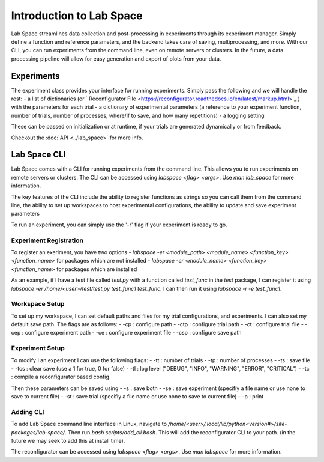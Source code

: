 =========================
Introduction to Lab Space
=========================

Lab Space streamlines data collection and post-processing in experiments through its experiment manager. Simply define a function and reference parameters, and the backend takes care of saving, multiprocessing, and more. With our CLI, you can run experiments from the command line, even on remote servers or clusters. In the future, a data processing pipeline will allow for easy generation and export of plots from your data.


Experiments
###########

The experiment class provides your interface for running experiments. Simply pass the following and we will handle the rest:
- a list of dictionaries (or ` Reconfigurator File <https://reconfigurator.readthedocs.io/en/latest/markup.html>`_ ) with the parameters for each trial
- a dictionary of experimental parameters (a reference to your experiment function, number of trials, number of processes, where/if to save, and how many repetitions)
- a logging setting 

These can be passed on initialization or at runtime, if your trials are generated dynamically or from feedback.

Checkout the :doc:`API <../lab_space>` for more info.

Lab Space CLI
##################

Lab Space comes with a CLI for running experiments from the command line. This allows you to run experiments on remote servers or clusters. The CLI can be accessed using `labspace <flag> <args>`. Use `man lab_space` for more information.

The key features of the CLI include the ability to register functions as strings so you can call them from the command line, the ability to set up workspaces to host experimental configurations, the ability to update and save experiment parameters

To run an experiment, you can simply use the '-r' flag if your experiment is ready to go.

Experiment Registration
***********************

To register an exeriment, you have two options
- `labspace -er <module_path> <module_name> <function_key> <function_name>` for packages which are not installed
- `labspace -er <module_name> <function_key> <function_name>` for packages which are installed

As an example, if I have a test file called `test.py` with a function called `test_func` in the `test` package, I can register it using `labspace -er /home/<user>/test/test.py test_func1 test_func`. I can then run it using `labspace -r -e test_func1`.

Workspace Setup
***************

To set up my workspace, I can set default paths and files for my trial configurations, and experiments. I can also set my default save path.
The flags are as follows:
- -cp : configure path
- -ctp : configure trial path
- -ct : configure trial file
- -cep : configure experiment path
- -ce : configure experiment file
- -csp : configure save path

Experiment Setup
****************

To modify I an experiment I can use the following flags:
- -tt : number of trials
- -tp : number of processes
- -ts : save file
- -tcs : clear save (use a 1 for true, 0 for false)
- -tl : log level ("DEBUG", "INFO", "WARNING", "ERROR", "CRITICAL")
- -tc : compile a reconfigurator based config

Then these parameters can be saved using 
- -s : save both
- -se : save experiment (specifiy a file name or use none to save to current file)
- -st : save trial (specifiy a file name or use none to save to current file)
- -p : print


Adding CLI
**********

To add Lab Space command line interface in Linux, navigate to `/home/<user>/.local/lib/python<version#>/site-packages/lab-space/`.
Then run `bash scripts/add_cli.bash`. This will add the reconfigurator CLI to your path. (in the future we may seek to add this at install time).

The reconfigurator can be accessed using `labspace <flag> <args>`. Use `man labspace` for more information.
